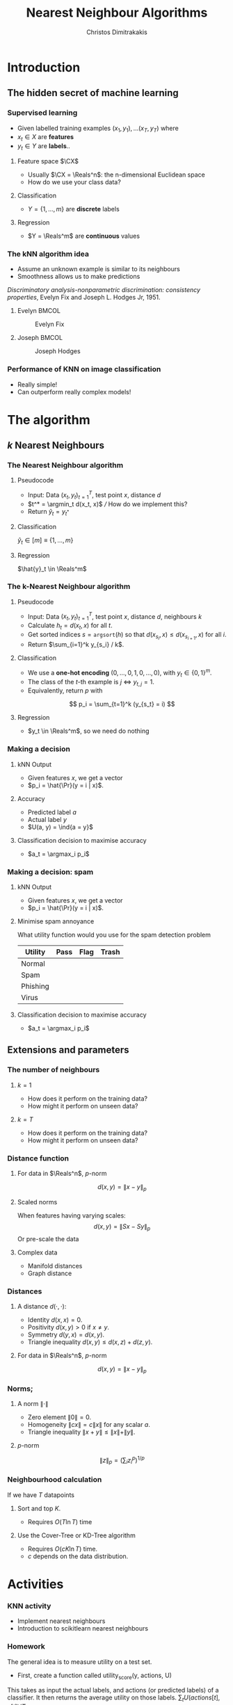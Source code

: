 #+TITLE: Nearest Neighbour Algorithms
#+AUTHOR: Christos Dimitrakakis
#+EMAIL:christos.dimitrakakis@unine.ch
#+LaTeX_HEADER: \include{preamble}
#+LaTeX_CLASS_OPTIONS: [10pt]
#+COLUMNS: %40ITEM %10BEAMER_env(Env) %9BEAMER_envargs(Env Args) %4BEAMER_col(Col) %10BEAMER_extra(Extra)
#+TAGS: activity advanced definition exercise homework project example theory code
#+OPTIONS:   H:3
#+latex_header: \AtBeginSection[]{\begin{frame}<beamer>\tableofcontents[currentsection]\end{frame}}
* Introduction
** The hidden secret of machine learning
*** Supervised learning

- Given labelled training examples $(x_1, y_1), \ldots (x_T, y_T)$ where
- $x_t \in X$ are *features* 
- $y_t \in Y$ are *labels*..
**** Feature space $\CX$
- Usually $\CX = \Reals^n$: the n-dimensional Euclidean space
- How do we use your class data?
**** Classification
- $Y = \{1, \ldots, m\}$ are *discrete* labels
**** Regression
- $Y = \Reals^m$ are *continuous* values

*** The kNN algorithm idea

- Assume an unknown example is similar to its neighbours
- Smoothness allows us to make predictions

/Discriminatory analysis-nonparametric discrimination: consistency properties/, Evelyn Fix and Joseph L.  Hodges Jr, 1951.

**** Evelyn :BMCOL:
:PROPERTIES:
:BEAMER_col: 0.5
:END:
#+CAPTION: Evelyn Fix
#+ATTR_LATEX: :width 0.5\textwidth
[[../fig/fix_evelyn2.jpg]]
**** Joseph :BMCOL:
:PROPERTIES:
:BEAMER_col: 0.5
:END:
#+CAPTION: Joseph Hodges
#+ATTR_LATEX: :width 0.5\textwidth
[[../fig/Hodges.jpg]]





*** Performance of KNN on image classification
[[../fig/knn-image-performance.png]]

- Really simple!
- Can outperform really complex models!
  
* The algorithm
** $k$ Nearest Neighbours

*** The Nearest Neighbour algorithm
**** Pseudocode
- Input: Data $(x_t, y_t)_{t=1}^T$, test point $x$, distance $d$ 
- $t^* = \argmin_t d(x_t, x)$ /// How do we implement this?
- Return $\hat{y}_t = y_{t^*}$

**** Classification
     $\hat{y}_t  \in [m] \equiv \{1, \ldots, m\}$
     
**** Regression
$\hat{y}_t  \in \Reals^m$

*** The k-Nearest Neighbour algorithm

**** Pseudocode
- Input: Data $(x_t, y_t)_{t=1}^T$, test point $x$, distance $d$, neighbours \(k\)
- Calculate $h_t = d(x_t, x)$ for all $t$.
- Get sorted indices $s = \texttt{argsort}(h)$ so that $d(x_{s_i}, x) \leq d(x_{s_{i+1}}, x)$ for all $i$. 
- Return $\sum_{i=1}^k y_{s_i} / k$.
#+BEAMER: \pause
**** Classification
- We use a *one-hot encoding* $(0, \ldots, 0, 1, 0, \ldots, 0)$, with $y_t \in \{0,1\}^m$.
- The class of the \(t\)-th example is $j$ $\Leftrightarrow$ $y_{t,j} = 1$.
- Equivalently, return $p$ with 
\[
p_i = \sum_{t=1}^k (y_{s_t} = i)
\]
#+BEAMER: \pause
**** Regression
- $y_t  \in \Reals^m$, so we need do nothing

*** Making a decision
**** kNN Output
- Given features $x$, we get a vector
- $p_i = \hat{\Pr}(y = i | x)$.
**** Accuracy
- Predicted label $a$
- Actual label $y$
- $U(a, y) = \ind{a = y}$
**** Classification decision to maximise accuracy
- $a_t = \argmax_i p_i$

*** Making a decision: spam
**** kNN Output
- Given features $x$, we get a vector
- $p_i = \hat{\Pr}(y = i | x)$.
**** Minimise spam annoyance
What utility function would you use for the spam detection problem
|----------+------+------+-------|
| Utility  | Pass | Flag | Trash |
|----------+------+------+-------|
| Normal   |      |      |       |
| Spam     |      |      |       |
| Phishing |      |      |       |
| Virus    |      |      |       |
|----------+------+------+-------|

**** Classification decision to maximise accuracy
- $a_t = \argmax_i p_i$

  
** Extensions and parameters
*** The number of neighbours
**** $k=1$
- How does it perform on the training data?
- How might it perform on unseen data?
**** $k = T$
- How does it perform on the training data?
- How might it perform on unseen data?

*** Distance function
**** For data in $\Reals^n$, \(p\)-norm
\[
d(x,y) = \|x - y\|_p
\]
**** Scaled norms
When features having varying scales:
\[
d(x,y) = \|S x - S y\|_p
\]
Or pre-scale the data

**** Complex data
- Manifold distances
- Graph distance

*** Distances 
**** A distance $d(\cdot, \cdot)$:
- Identity $d(x,x) = 0$.
- Positivity $d(x,y) > 0$ if $x \neq y$.
- Symmetry $d(y,x) = d(x,y)$.
- Triangle inequality $d(x,y) \leq d(x,z) + d(z,y)$.
**** For data in $\Reals^n$, $p$-norm
\[
d(x,y) = \|x - y\|_p
\]
*** Norms;
**** A norm $\|\cdot\|$
- Zero element $\|0\| = 0$.
- Homogeneity $\|cx\| = c \|x\|$ for any scalar $a$.
- Triangle inequality $\|x + y\| \leq \|x\| + \|y\|$.
**** $p$-norm
\[
\|z\|_p = \left(\sum_i z_i^p\right)^{1/p}
\]
*** Neighbourhood calculation
If we have $T$ datapoints
**** Sort and top $K$.
- Requires $O(T \ln T)$ time
**** Use the Cover-Tree or KD-Tree algorithm
- Requires $O(c K \ln T)$ time.
- $c$ depends on the data distribution.

  
* Activities
*** KNN activity
- Implement nearest neighbours
- Introduction to scikitlearn nearest neighbours
*** Homework
The general idea is to measure utility on a test set.

- First, create a function called utility_score(y, actions, U)
This takes as input the actual labels, and actions (or predicted labels) of a classifier. It then returns the average utility on those labels.
$\sum_t U(actions[t], y[t])/ T$.

- Calculate the utility_score of a kNN classifier for various values of k
- Then, create a function called predict_util(clf, X, U)
that takes a classifier clf, a dataset of features and a utility
function as input. It calls clf.predict_proba() and returns a list of actions, one for each row of X.




